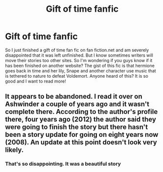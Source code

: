 #+TITLE: Gift of time fanfic

* Gift of time fanfic
:PROPERTIES:
:Score: 7
:DateUnix: 1453153078.0
:DateShort: 2016-Jan-19
:FlairText: Request
:END:
So I just finished a gift of time fan fic on fan fiction.net and am severely disappointed that it was left unfinished. But I know sometimes writers will move their stories too other sites. So I'm wondering if you guys know if it has been finished on another website? The gist of this fic is that hermione goes back in time and her lily, Snape and another character use music that is tethered to nature to defeat Voldemort. Anyone heard of this? It is so good and I want to read more!


** It appears to be abandoned. I read it over on Ashwinder a couple of years ago and it wasn't complete there. According to the author's profile there, four years ago (2012) the author said they were going to finish the story but there hasn't been a story update for going on eight years now (2008). An update at this point doesn't look very likely.
:PROPERTIES:
:Author: Dimplz
:Score: 3
:DateUnix: 1453163372.0
:DateShort: 2016-Jan-19
:END:

*** That's so disappointing. It was a beautiful story
:PROPERTIES:
:Score: 1
:DateUnix: 1453169314.0
:DateShort: 2016-Jan-19
:END:
